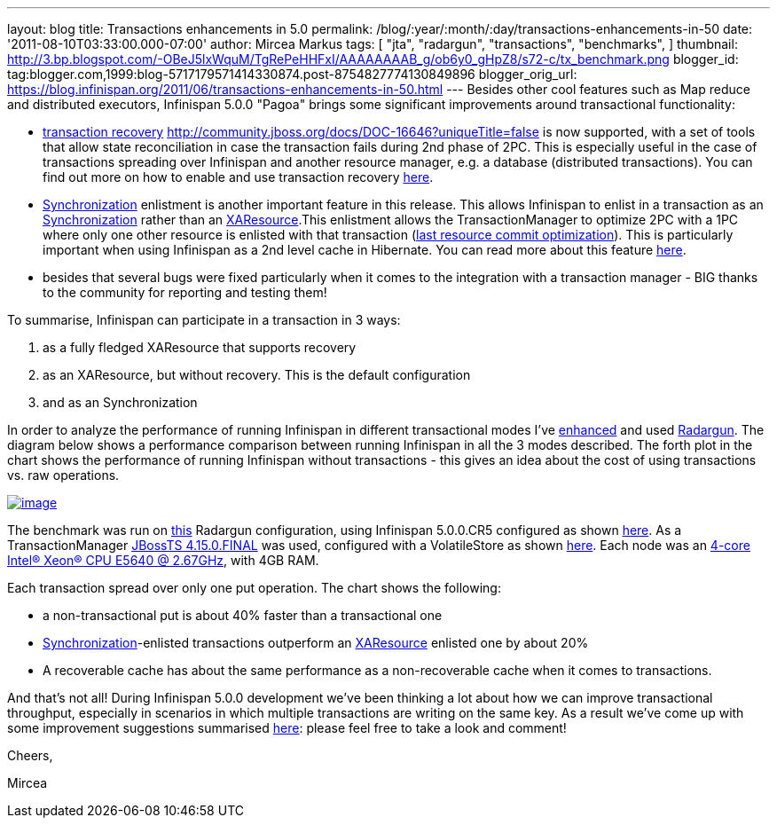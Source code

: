 ---
layout: blog
title: Transactions enhancements in 5.0
permalink: /blog/:year/:month/:day/transactions-enhancements-in-50
date: '2011-08-10T03:33:00.000-07:00'
author: Mircea Markus
tags: [ "jta",
"radargun",
"transactions",
"benchmarks",
]
thumbnail: http://3.bp.blogspot.com/-OBeJ5lxWquM/TgRePeHHFxI/AAAAAAAAB_g/ob6y0_gHpZ8/s72-c/tx_benchmark.png
blogger_id: tag:blogger.com,1999:blog-5717179571414330874.post-8754827774130849896
blogger_orig_url: https://blog.infinispan.org/2011/06/transactions-enhancements-in-50.html
---
Besides other cool features such as Map reduce and distributed
executors, Infinispan 5.0.0 "Pagoa" brings some significant improvements
around transactional functionality:

* https://docs.jboss.org/author/x/BIF7[transaction recovery]
http://community.jboss.org/docs/DOC-16646?uniqueTitle=false[] is now
supported, with a set of tools that allow state reconciliation in case
the transaction fails during 2nd phase of 2PC. This is especially useful
in the case of transactions spreading over Infinispan and another
resource manager, e.g. a database (distributed transactions). You can
find out more on how to enable and use transaction recovery
https://docs.jboss.org/author/x/BIF7[here].
* http://download.oracle.com/javaee/1.3/api/javax/transaction/Synchronization.html[Synchronization]
enlistment is another important feature in this release. This allows
Infinispan to enlist in a transaction as an
http://download.oracle.com/javaee/1.3/api/javax/transaction/Synchronization.html[Synchronization]
rather than an
http://download.oracle.com/javaee/1.3/api/javax/transaction/xa/XAResource.html[XAResource].This
enlistment allows the TransactionManager to optimize 2PC with a 1PC
where only one other resource is enlisted with that transaction
(http://docs.redhat.com/docs/en-US/JBoss_Enterprise_Web_Platform/5/html/Administration_And_Configuration_Guide/ch09s04.html[last
resource commit optimization]). This is particularly important when
using Infinispan as a 2nd level cache in Hibernate. You can read more
about this feature https://docs.jboss.org/author/x/_YB7[here].
* besides that several bugs were fixed particularly when it comes to the
integration with a transaction manager - BIG thanks to the community for
reporting and testing them!

To summarise, Infinispan can participate in a transaction in 3 ways:

. as a fully fledged XAResource that supports recovery
. as an XAResource, but without recovery. This is the default
configuration
. and as an Synchronization

In order to analyze the performance of running Infinispan in different
transactional modes I've
https://sourceforge.net/apps/trac/radargun/wiki/BenchmarkingTransactions[enhanced]
and used
http://sourceforge.net/apps/trac/radargun/wiki/WikiStart[Radargun]. The
diagram below shows a performance comparison between running Infinispan
in all the 3 modes described. The forth plot in the chart shows the
performance of running Infinispan without transactions - this gives an
idea about the cost of using transactions vs. raw operations.



http://3.bp.blogspot.com/-OBeJ5lxWquM/TgRePeHHFxI/AAAAAAAAB_g/ob6y0_gHpZ8/s1600/tx_benchmark.png[image:http://3.bp.blogspot.com/-OBeJ5lxWquM/TgRePeHHFxI/AAAAAAAAB_g/ob6y0_gHpZ8/s400/tx_benchmark.png[image]]



The benchmark was run on
https://github.com/mmarkus/radargun/blob/blog_13Jun_2011/plugins/infinispan5/src/main/resources/benchmark/benchmark-tx.xml[this]
Radargun configuration, using Infinispan 5.0.0.CR5 configured as shown
https://github.com/mmarkus/radargun/blob/blog_13Jun_2011/plugins/infinispan5/src/main/resources/dist-tx-sync-commit.xml[here].
As a TransactionManager
https://github.com/mmarkus/radargun/blob/blog_13Jun_2011/plugins/infinispan5/pom.xml#L38[JBossTS
4.15.0.FINAL] was used, configured with a VolatileStore as shown
https://github.com/mmarkus/radargun/blob/blog_13Jun_2011/plugins/infinispan5/src/main/java/org/radargun/infinispan/JBossTMLookup.java[here].
Each node was an http://ark.intel.com/Product.aspx?id=47923[4-core
Intel(R) Xeon(R) CPU E5640 @ 2.67GHz], with 4GB RAM.

Each transaction spread over only one put operation. The chart shows the
following:

* a non-transactional put is about 40% faster than a transactional one
* http://download.oracle.com/javaee/1.3/api/javax/transaction/Synchronization.html[Synchronization]-enlisted
transactions outperform an
http://download.oracle.com/javaee/1.3/api/javax/transaction/xa/XAResource.html[XAResource]
enlisted one by about 20%
* A recoverable cache has about the same performance as a
non-recoverable cache when it comes to transactions.

And that's not all! During Infinispan 5.0.0 development we've been
thinking a lot about how we can improve transactional throughput,
especially in scenarios in which multiple transactions are writing on
the same key. As a result we've come up with some improvement
suggestions summarised
http://community.jboss.org/wiki/PossibleLockingImprovements[here]:
please feel free to take a look and comment!



Cheers,

Mircea


